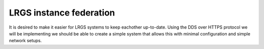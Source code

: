 LRGS instance federation
========================

.. post:: 27 Apr, 2023
    :tags: 8_0, 7_0, lrgs
    :category: roadmap
    :author: Mike Neilson

It is desired to make it easier for LRGS systems to keep eachother up-to-date.
Using the DDS over HTTPS protocol we will be implementing we should be able to 
create a simple system that allows this with minimal configuration and simple 
network setups.